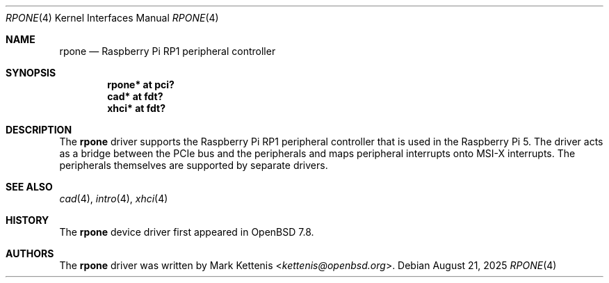 .\"	$OpenBSD: rpone.4,v 1.1 2025/08/21 09:40:39 kettenis Exp $
.\"
.\" Copyright (c) 2025 Mark Kettenis <kettenis@openbsd.org>
.\"
.\" Permission to use, copy, modify, and distribute this software for any
.\" purpose with or without fee is hereby granted, provided that the above
.\" copyright notice and this permission notice appear in all copies.
.\"
.\" THE SOFTWARE IS PROVIDED "AS IS" AND THE AUTHOR DISCLAIMS ALL WARRANTIES
.\" WITH REGARD TO THIS SOFTWARE INCLUDING ALL IMPLIED WARRANTIES OF
.\" MERCHANTABILITY AND FITNESS. IN NO EVENT SHALL THE AUTHOR BE LIABLE FOR
.\" ANY SPECIAL, DIRECT, INDIRECT, OR CONSEQUENTIAL DAMAGES OR ANY DAMAGES
.\" WHATSOEVER RESULTING FROM LOSS OF USE, DATA OR PROFITS, WHETHER IN AN
.\" ACTION OF CONTRACT, NEGLIGENCE OR OTHER TORTIOUS ACTION, ARISING OUT OF
.\" OR IN CONNECTION WITH THE USE OR PERFORMANCE OF THIS SOFTWARE.
.\"
.Dd $Mdocdate: August 21 2025 $
.Dt RPONE 4
.Os
.Sh NAME
.Nm rpone
.Nd Raspberry Pi RP1 peripheral controller
.Sh SYNOPSIS
.Cd "rpone* at pci?"
.Cd "cad* at fdt?"
.Cd "xhci* at fdt?"
.Sh DESCRIPTION
The
.Nm
driver supports the Raspberry Pi RP1 peripheral controller that is
used in the Raspberry Pi 5.
The driver acts as a bridge between the PCIe bus and the peripherals
and maps peripheral interrupts onto MSI-X interrupts.
The peripherals themselves are supported by separate drivers.
.Sh SEE ALSO
.Xr cad 4 ,
.Xr intro 4 ,
.Xr xhci 4
.Sh HISTORY
The
.Nm
device driver first appeared in
.Ox 7.8 .
.Sh AUTHORS
.An -nosplit
The
.Nm
driver was written by
.An Mark Kettenis Aq Mt kettenis@openbsd.org .
